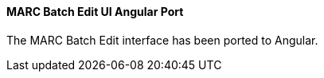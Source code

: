 MARC Batch Edit UI Angular Port
^^^^^^^^^^^^^^^^^^^^^^^^^^^^^^^
The MARC Batch Edit interface has been ported to Angular.
